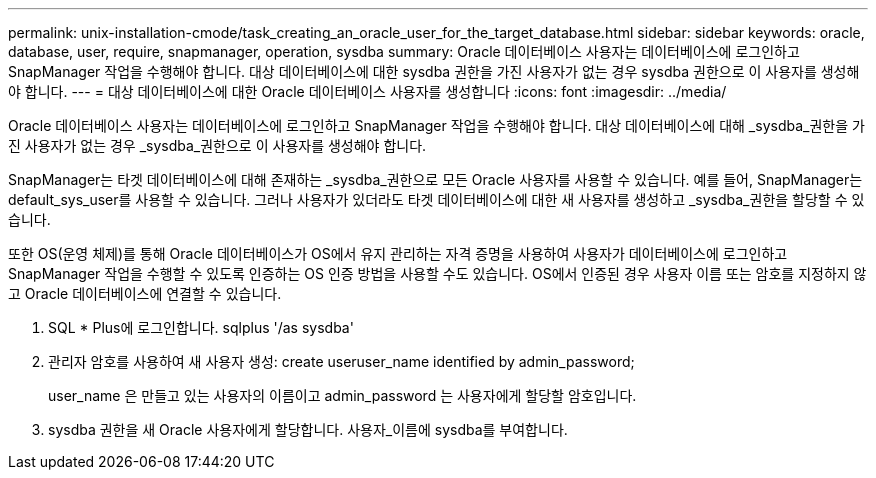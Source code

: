 ---
permalink: unix-installation-cmode/task_creating_an_oracle_user_for_the_target_database.html 
sidebar: sidebar 
keywords: oracle, database, user, require, snapmanager, operation, sysdba 
summary: Oracle 데이터베이스 사용자는 데이터베이스에 로그인하고 SnapManager 작업을 수행해야 합니다. 대상 데이터베이스에 대한 sysdba 권한을 가진 사용자가 없는 경우 sysdba 권한으로 이 사용자를 생성해야 합니다. 
---
= 대상 데이터베이스에 대한 Oracle 데이터베이스 사용자를 생성합니다
:icons: font
:imagesdir: ../media/


[role="lead"]
Oracle 데이터베이스 사용자는 데이터베이스에 로그인하고 SnapManager 작업을 수행해야 합니다. 대상 데이터베이스에 대해 _sysdba_권한을 가진 사용자가 없는 경우 _sysdba_권한으로 이 사용자를 생성해야 합니다.

SnapManager는 타겟 데이터베이스에 대해 존재하는 _sysdba_권한으로 모든 Oracle 사용자를 사용할 수 있습니다. 예를 들어, SnapManager는 default_sys_user를 사용할 수 있습니다. 그러나 사용자가 있더라도 타겟 데이터베이스에 대한 새 사용자를 생성하고 _sysdba_권한을 할당할 수 있습니다.

또한 OS(운영 체제)를 통해 Oracle 데이터베이스가 OS에서 유지 관리하는 자격 증명을 사용하여 사용자가 데이터베이스에 로그인하고 SnapManager 작업을 수행할 수 있도록 인증하는 OS 인증 방법을 사용할 수도 있습니다. OS에서 인증된 경우 사용자 이름 또는 암호를 지정하지 않고 Oracle 데이터베이스에 연결할 수 있습니다.

. SQL * Plus에 로그인합니다. sqlplus '/as sysdba'
. 관리자 암호를 사용하여 새 사용자 생성: create useruser_name identified by admin_password;
+
user_name 은 만들고 있는 사용자의 이름이고 admin_password 는 사용자에게 할당할 암호입니다.

. sysdba 권한을 새 Oracle 사용자에게 할당합니다. 사용자_이름에 sysdba를 부여합니다.

